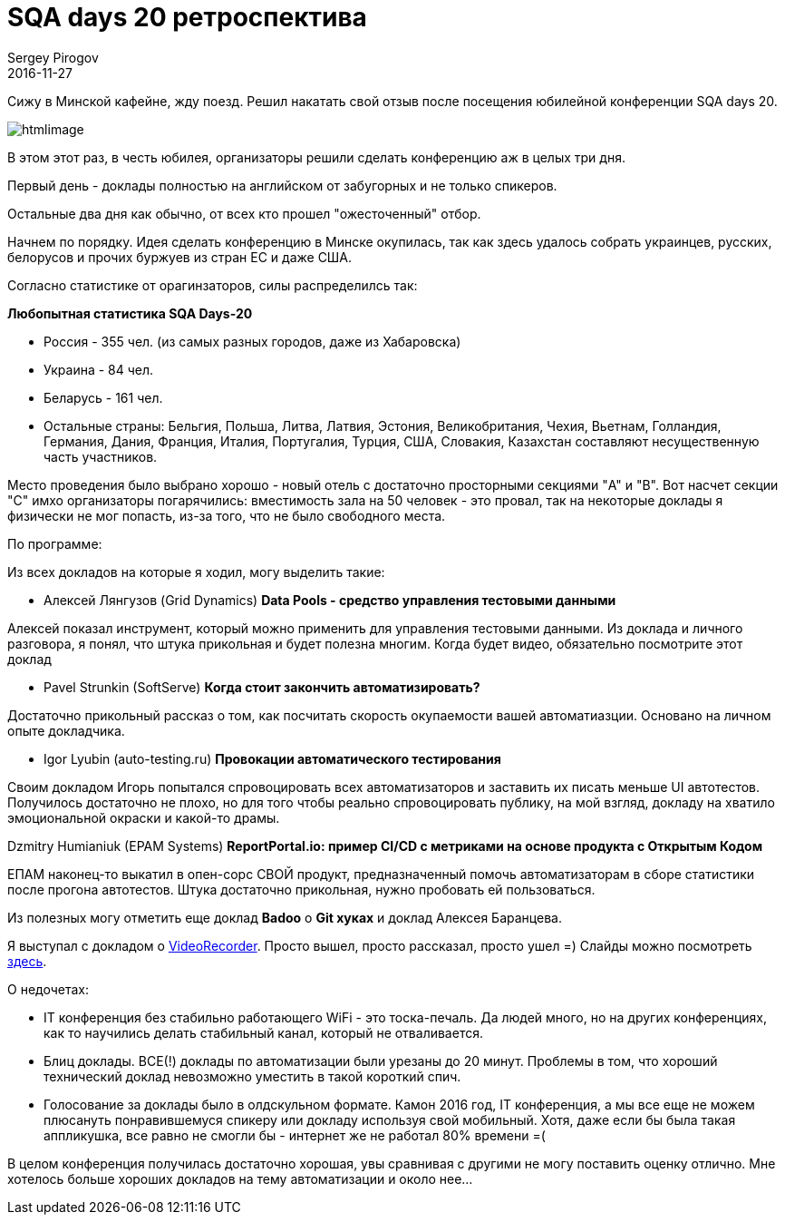 = SQA days 20 ретроспектива
Sergey Pirogov
2016-11-27
:jbake-type: post
:jbake-tags: Конференции
:jbake-summary: Мои впечатления от посещения SQA days 20

Сижу в Минской кафейне, жду поезд. Решил накатать свой отзыв после посещения юбилейной конференции SQA days 20.

image:https://comaqa.by/wp-content/uploads/2016/09/htmlimage.png[]

В этом этот раз, в честь юбилея, организаторы решили сделать конференцию аж в целых три дня.

Первый день - доклады полностью на английском от забугорных и не только спикеров.

Остальные два дня как обычно, от всех кто прошел "ожесточенный" отбор.

Начнем по порядку. Идея сделать конференцию в Минске окупилась, так как здесь удалось собрать украинцев, русских, белорусов и прочих буржуев из стран ЕС и даже США.

Согласно статистике от орагинзаторов, силы распределилсь так:

**Любопытная статистика SQA Days-20**

- Россия - 355 чел. (из самых разных городов, даже из Хабаровска)
- Украина - 84 чел.
- Беларусь - 161 чел.

- Остальные страны: Бельгия, Польша, Литва, Латвия, Эстония, Великобритания, Чехия, Вьетнам, Голландия, Германия, Дания, Франция, Италия, Португалия, Турция, США, Словакия, Казахстан составляют несущественную часть участников.

Место проведения было выбрано хорошо - новый отель с достаточно просторными секциями "A" и "B". Вот насчет секции "С" имхо организаторы погарячились: вместимость зала на 50 человек - это провал, так на некоторые доклады я физически не мог попасть, из-за того, что не было свободного места.

По программе:

Из всех докладов на которые я ходил, могу выделить такие:

- Алексей Лянгузов (Grid Dynamics)
**Data Pools - средство управления тестовыми данными**

Алексей показал инструмент, который можно применить для управления тестовыми данными. Из доклада и личного разговора, я понял, что штука прикольная и будет полезна многим. Когда будет видео, обязательно посмотрите этот доклад

- Pavel Strunkin (SoftServe)
**Когда стоит закончить автоматизировать?**

Достаточно прикольный рассказ о том, как посчитать скорость окупаемости вашей автоматиазции. Основано на личном опыте докладчика.

- Igor Lyubin (auto-testing.ru)
**Провокации автоматического тестирования**

Своим докладом Игорь попытался спровоцировать всех автоматизаторов и заставить их писать меньше UI автотестов. Получилось достаточно не плохо, но для того чтобы реально спровоцировать публику, на мой взгляд, докладу на хватило эмоциональной окраски и какой-то драмы.

Dzmitry Humianiuk (EPAM Systems)
**ReportPortal.io: пример CI/CD c метриками на основе продукта с Открытым Кодом**

ЕПАМ наконец-то выкатил в опен-сорс СВОЙ продукт, предназначенный помочь автоматизаторам в сборе статистики после прогона автотестов. Штука достаточно прикольная, нужно пробовать ей пользоваться.

Из полезных могу отметить еще доклад **Badoo** о **Git хуках** и доклад Алексея Баранцева.

Я выступал с докладом о http://automation-remarks.com/java-video-recorder-1-0-8/index.html[VideoRecorder]. Просто вышел, просто рассказал, просто ушел =)
Слайды можно посмотреть http://automation-remarks.com/sqadays20/#/[здесь].


О недочетах:

- IT конференция без стабильно работающего WiFi - это тоска-печаль. Да людей много, но на других конференциях, как то научились делать стабильный канал, который не отваливается.

- Блиц доклады. ВСЕ(!) доклады по автоматизации были урезаны до 20 минут. Проблемы в том, что хороший технический доклад невозможно уместить в такой короткий спич.

- Голосование за доклады было в олдскульном формате. Камон 2016 год, IT конференция, а мы все еще не можем плюсануть понравившемуся спикеру или докладу используя свой мобильный. Хотя, даже если бы была такая аппликушка, все равно не смогли бы - интернет же не работал 80% времени =(

В целом конференция получилась достаточно хорошая, увы сравнивая с другими не могу поставить оценку отлично. Мне хотелось больше хороших докладов на тему автоматизации и около нее...